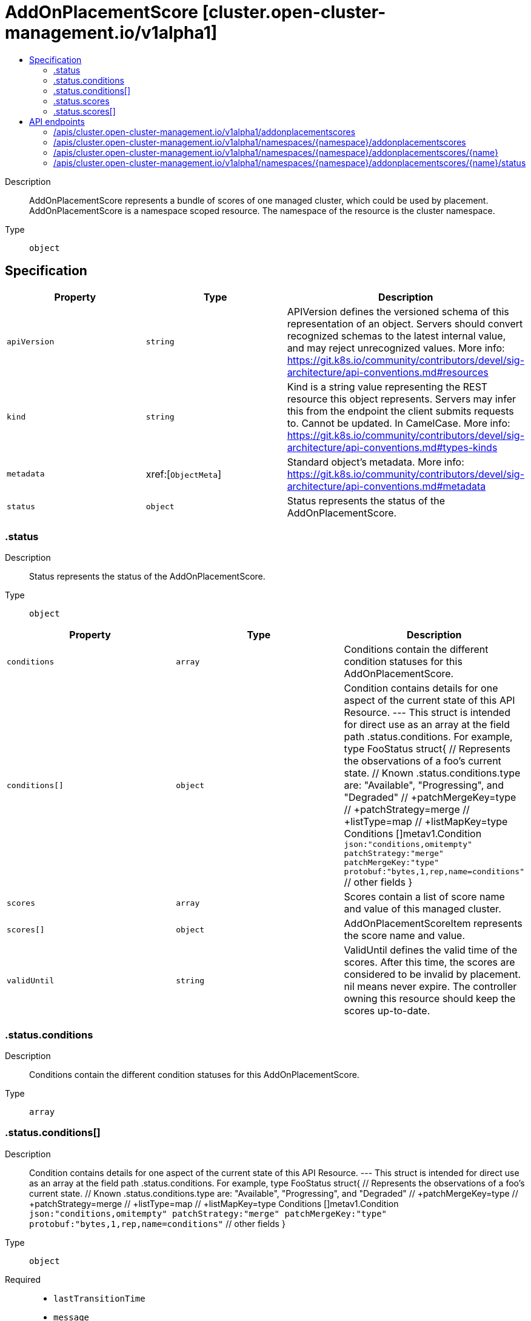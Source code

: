 // Automatically generated by 'openshift-apidocs-gen'. Do not edit.
:_content-type: ASSEMBLY
[id="addonplacementscore-cluster-open-cluster-management-io-v1alpha1"]
= AddOnPlacementScore [cluster.open-cluster-management.io/v1alpha1]
:toc: macro
:toc-title:

toc::[]


Description::
+
--
AddOnPlacementScore represents a bundle of scores of one managed cluster, which could be used by placement. AddOnPlacementScore is a namespace scoped resource. The namespace of the resource is the cluster namespace.
--

Type::
  `object`



== Specification

[cols="1,1,1",options="header"]
|===
| Property | Type | Description

| `apiVersion`
| `string`
| APIVersion defines the versioned schema of this representation of an object. Servers should convert recognized schemas to the latest internal value, and may reject unrecognized values. More info: https://git.k8s.io/community/contributors/devel/sig-architecture/api-conventions.md#resources

| `kind`
| `string`
| Kind is a string value representing the REST resource this object represents. Servers may infer this from the endpoint the client submits requests to. Cannot be updated. In CamelCase. More info: https://git.k8s.io/community/contributors/devel/sig-architecture/api-conventions.md#types-kinds

| `metadata`
| xref:[`ObjectMeta`]
| Standard object's metadata. More info: https://git.k8s.io/community/contributors/devel/sig-architecture/api-conventions.md#metadata

| `status`
| `object`
| Status represents the status of the AddOnPlacementScore.

|===
=== .status
Description::
+
--
Status represents the status of the AddOnPlacementScore.
--

Type::
  `object`




[cols="1,1,1",options="header"]
|===
| Property | Type | Description

| `conditions`
| `array`
| Conditions contain the different condition statuses for this AddOnPlacementScore.

| `conditions[]`
| `object`
| Condition contains details for one aspect of the current state of this API Resource. --- This struct is intended for direct use as an array at the field path .status.conditions.  For example, 
 type FooStatus struct{ // Represents the observations of a foo's current state. // Known .status.conditions.type are: "Available", "Progressing", and "Degraded" // +patchMergeKey=type // +patchStrategy=merge // +listType=map // +listMapKey=type Conditions []metav1.Condition `json:"conditions,omitempty" patchStrategy:"merge" patchMergeKey:"type" protobuf:"bytes,1,rep,name=conditions"` 
 // other fields }

| `scores`
| `array`
| Scores contain a list of score name and value of this managed cluster.

| `scores[]`
| `object`
| AddOnPlacementScoreItem represents the score name and value.

| `validUntil`
| `string`
| ValidUntil defines the valid time of the scores. After this time, the scores are considered to be invalid by placement. nil means never expire. The controller owning this resource should keep the scores up-to-date.

|===
=== .status.conditions
Description::
+
--
Conditions contain the different condition statuses for this AddOnPlacementScore.
--

Type::
  `array`




=== .status.conditions[]
Description::
+
--
Condition contains details for one aspect of the current state of this API Resource. --- This struct is intended for direct use as an array at the field path .status.conditions.  For example, 
 type FooStatus struct{ // Represents the observations of a foo's current state. // Known .status.conditions.type are: "Available", "Progressing", and "Degraded" // +patchMergeKey=type // +patchStrategy=merge // +listType=map // +listMapKey=type Conditions []metav1.Condition `json:"conditions,omitempty" patchStrategy:"merge" patchMergeKey:"type" protobuf:"bytes,1,rep,name=conditions"` 
 // other fields }
--

Type::
  `object`

Required::
  - `lastTransitionTime`
  - `message`
  - `reason`
  - `status`
  - `type`



[cols="1,1,1",options="header"]
|===
| Property | Type | Description

| `lastTransitionTime`
| `string`
| lastTransitionTime is the last time the condition transitioned from one status to another. This should be when the underlying condition changed.  If that is not known, then using the time when the API field changed is acceptable.

| `message`
| `string`
| message is a human readable message indicating details about the transition. This may be an empty string.

| `observedGeneration`
| `integer`
| observedGeneration represents the .metadata.generation that the condition was set based upon. For instance, if .metadata.generation is currently 12, but the .status.conditions[x].observedGeneration is 9, the condition is out of date with respect to the current state of the instance.

| `reason`
| `string`
| reason contains a programmatic identifier indicating the reason for the condition's last transition. Producers of specific condition types may define expected values and meanings for this field, and whether the values are considered a guaranteed API. The value should be a CamelCase string. This field may not be empty.

| `status`
| `string`
| status of the condition, one of True, False, Unknown.

| `type`
| `string`
| type of condition in CamelCase or in foo.example.com/CamelCase. --- Many .condition.type values are consistent across resources like Available, but because arbitrary conditions can be useful (see .node.status.conditions), the ability to deconflict is important. The regex it matches is (dns1123SubdomainFmt/)?(qualifiedNameFmt)

|===
=== .status.scores
Description::
+
--
Scores contain a list of score name and value of this managed cluster.
--

Type::
  `array`




=== .status.scores[]
Description::
+
--
AddOnPlacementScoreItem represents the score name and value.
--

Type::
  `object`

Required::
  - `name`
  - `value`



[cols="1,1,1",options="header"]
|===
| Property | Type | Description

| `name`
| `string`
| Name is the name of the score

| `value`
| `integer`
| Value is the value of the score. The score range is from -100 to 100.

|===

== API endpoints

The following API endpoints are available:

* `/apis/cluster.open-cluster-management.io/v1alpha1/addonplacementscores`
- `GET`: list objects of kind AddOnPlacementScore
* `/apis/cluster.open-cluster-management.io/v1alpha1/namespaces/{namespace}/addonplacementscores`
- `DELETE`: delete collection of AddOnPlacementScore
- `GET`: list objects of kind AddOnPlacementScore
- `POST`: create an AddOnPlacementScore
* `/apis/cluster.open-cluster-management.io/v1alpha1/namespaces/{namespace}/addonplacementscores/{name}`
- `DELETE`: delete an AddOnPlacementScore
- `GET`: read the specified AddOnPlacementScore
- `PATCH`: partially update the specified AddOnPlacementScore
- `PUT`: replace the specified AddOnPlacementScore
* `/apis/cluster.open-cluster-management.io/v1alpha1/namespaces/{namespace}/addonplacementscores/{name}/status`
- `GET`: read status of the specified AddOnPlacementScore
- `PATCH`: partially update status of the specified AddOnPlacementScore
- `PUT`: replace status of the specified AddOnPlacementScore


=== /apis/cluster.open-cluster-management.io/v1alpha1/addonplacementscores



HTTP method::
  `GET`

Description::
  list objects of kind AddOnPlacementScore


.HTTP responses
[cols="1,1",options="header"]
|===
| HTTP code | Reponse body
| 200 - OK
| xref:../objects/index.adoc#io.open-cluster-management.cluster.v1alpha1.AddOnPlacementScoreList[`AddOnPlacementScoreList`] schema
| 401 - Unauthorized
| Empty
|===


=== /apis/cluster.open-cluster-management.io/v1alpha1/namespaces/{namespace}/addonplacementscores



HTTP method::
  `DELETE`

Description::
  delete collection of AddOnPlacementScore




.HTTP responses
[cols="1,1",options="header"]
|===
| HTTP code | Reponse body
| 200 - OK
| `Status` schema
| 401 - Unauthorized
| Empty
|===

HTTP method::
  `GET`

Description::
  list objects of kind AddOnPlacementScore




.HTTP responses
[cols="1,1",options="header"]
|===
| HTTP code | Reponse body
| 200 - OK
| xref:../objects/index.adoc#io.open-cluster-management.cluster.v1alpha1.AddOnPlacementScoreList[`AddOnPlacementScoreList`] schema
| 401 - Unauthorized
| Empty
|===

HTTP method::
  `POST`

Description::
  create an AddOnPlacementScore


.Query parameters
[cols="1,1,2",options="header"]
|===
| Parameter | Type | Description
| `dryRun`
| `string`
| When present, indicates that modifications should not be persisted. An invalid or unrecognized dryRun directive will result in an error response and no further processing of the request. Valid values are: - All: all dry run stages will be processed
| `fieldValidation`
| `string`
| fieldValidation instructs the server on how to handle objects in the request (POST/PUT/PATCH) containing unknown or duplicate fields. Valid values are: - Ignore: This will ignore any unknown fields that are silently dropped from the object, and will ignore all but the last duplicate field that the decoder encounters. This is the default behavior prior to v1.23. - Warn: This will send a warning via the standard warning response header for each unknown field that is dropped from the object, and for each duplicate field that is encountered. The request will still succeed if there are no other errors, and will only persist the last of any duplicate fields. This is the default in v1.23+ - Strict: This will fail the request with a BadRequest error if any unknown fields would be dropped from the object, or if any duplicate fields are present. The error returned from the server will contain all unknown and duplicate fields encountered.
|===

.Body parameters
[cols="1,1,2",options="header"]
|===
| Parameter | Type | Description
| `body`
| xref:../cluster_open-cluster-management_io/addonplacementscore-cluster-open-cluster-management-io-v1alpha1.adoc#addonplacementscore-cluster-open-cluster-management-io-v1alpha1[`AddOnPlacementScore`] schema
| 
|===

.HTTP responses
[cols="1,1",options="header"]
|===
| HTTP code | Reponse body
| 200 - OK
| xref:../cluster_open-cluster-management_io/addonplacementscore-cluster-open-cluster-management-io-v1alpha1.adoc#addonplacementscore-cluster-open-cluster-management-io-v1alpha1[`AddOnPlacementScore`] schema
| 201 - Created
| xref:../cluster_open-cluster-management_io/addonplacementscore-cluster-open-cluster-management-io-v1alpha1.adoc#addonplacementscore-cluster-open-cluster-management-io-v1alpha1[`AddOnPlacementScore`] schema
| 202 - Accepted
| xref:../cluster_open-cluster-management_io/addonplacementscore-cluster-open-cluster-management-io-v1alpha1.adoc#addonplacementscore-cluster-open-cluster-management-io-v1alpha1[`AddOnPlacementScore`] schema
| 401 - Unauthorized
| Empty
|===


=== /apis/cluster.open-cluster-management.io/v1alpha1/namespaces/{namespace}/addonplacementscores/{name}

.Global path parameters
[cols="1,1,2",options="header"]
|===
| Parameter | Type | Description
| `name`
| `string`
| name of the AddOnPlacementScore
|===


HTTP method::
  `DELETE`

Description::
  delete an AddOnPlacementScore


.Query parameters
[cols="1,1,2",options="header"]
|===
| Parameter | Type | Description
| `dryRun`
| `string`
| When present, indicates that modifications should not be persisted. An invalid or unrecognized dryRun directive will result in an error response and no further processing of the request. Valid values are: - All: all dry run stages will be processed
|===


.HTTP responses
[cols="1,1",options="header"]
|===
| HTTP code | Reponse body
| 200 - OK
| `Status` schema
| 202 - Accepted
| `Status` schema
| 401 - Unauthorized
| Empty
|===

HTTP method::
  `GET`

Description::
  read the specified AddOnPlacementScore




.HTTP responses
[cols="1,1",options="header"]
|===
| HTTP code | Reponse body
| 200 - OK
| xref:../cluster_open-cluster-management_io/addonplacementscore-cluster-open-cluster-management-io-v1alpha1.adoc#addonplacementscore-cluster-open-cluster-management-io-v1alpha1[`AddOnPlacementScore`] schema
| 401 - Unauthorized
| Empty
|===

HTTP method::
  `PATCH`

Description::
  partially update the specified AddOnPlacementScore


.Query parameters
[cols="1,1,2",options="header"]
|===
| Parameter | Type | Description
| `dryRun`
| `string`
| When present, indicates that modifications should not be persisted. An invalid or unrecognized dryRun directive will result in an error response and no further processing of the request. Valid values are: - All: all dry run stages will be processed
| `fieldValidation`
| `string`
| fieldValidation instructs the server on how to handle objects in the request (POST/PUT/PATCH) containing unknown or duplicate fields. Valid values are: - Ignore: This will ignore any unknown fields that are silently dropped from the object, and will ignore all but the last duplicate field that the decoder encounters. This is the default behavior prior to v1.23. - Warn: This will send a warning via the standard warning response header for each unknown field that is dropped from the object, and for each duplicate field that is encountered. The request will still succeed if there are no other errors, and will only persist the last of any duplicate fields. This is the default in v1.23+ - Strict: This will fail the request with a BadRequest error if any unknown fields would be dropped from the object, or if any duplicate fields are present. The error returned from the server will contain all unknown and duplicate fields encountered.
|===


.HTTP responses
[cols="1,1",options="header"]
|===
| HTTP code | Reponse body
| 200 - OK
| xref:../cluster_open-cluster-management_io/addonplacementscore-cluster-open-cluster-management-io-v1alpha1.adoc#addonplacementscore-cluster-open-cluster-management-io-v1alpha1[`AddOnPlacementScore`] schema
| 401 - Unauthorized
| Empty
|===

HTTP method::
  `PUT`

Description::
  replace the specified AddOnPlacementScore


.Query parameters
[cols="1,1,2",options="header"]
|===
| Parameter | Type | Description
| `dryRun`
| `string`
| When present, indicates that modifications should not be persisted. An invalid or unrecognized dryRun directive will result in an error response and no further processing of the request. Valid values are: - All: all dry run stages will be processed
| `fieldValidation`
| `string`
| fieldValidation instructs the server on how to handle objects in the request (POST/PUT/PATCH) containing unknown or duplicate fields. Valid values are: - Ignore: This will ignore any unknown fields that are silently dropped from the object, and will ignore all but the last duplicate field that the decoder encounters. This is the default behavior prior to v1.23. - Warn: This will send a warning via the standard warning response header for each unknown field that is dropped from the object, and for each duplicate field that is encountered. The request will still succeed if there are no other errors, and will only persist the last of any duplicate fields. This is the default in v1.23+ - Strict: This will fail the request with a BadRequest error if any unknown fields would be dropped from the object, or if any duplicate fields are present. The error returned from the server will contain all unknown and duplicate fields encountered.
|===

.Body parameters
[cols="1,1,2",options="header"]
|===
| Parameter | Type | Description
| `body`
| xref:../cluster_open-cluster-management_io/addonplacementscore-cluster-open-cluster-management-io-v1alpha1.adoc#addonplacementscore-cluster-open-cluster-management-io-v1alpha1[`AddOnPlacementScore`] schema
| 
|===

.HTTP responses
[cols="1,1",options="header"]
|===
| HTTP code | Reponse body
| 200 - OK
| xref:../cluster_open-cluster-management_io/addonplacementscore-cluster-open-cluster-management-io-v1alpha1.adoc#addonplacementscore-cluster-open-cluster-management-io-v1alpha1[`AddOnPlacementScore`] schema
| 201 - Created
| xref:../cluster_open-cluster-management_io/addonplacementscore-cluster-open-cluster-management-io-v1alpha1.adoc#addonplacementscore-cluster-open-cluster-management-io-v1alpha1[`AddOnPlacementScore`] schema
| 401 - Unauthorized
| Empty
|===


=== /apis/cluster.open-cluster-management.io/v1alpha1/namespaces/{namespace}/addonplacementscores/{name}/status

.Global path parameters
[cols="1,1,2",options="header"]
|===
| Parameter | Type | Description
| `name`
| `string`
| name of the AddOnPlacementScore
|===


HTTP method::
  `GET`

Description::
  read status of the specified AddOnPlacementScore




.HTTP responses
[cols="1,1",options="header"]
|===
| HTTP code | Reponse body
| 200 - OK
| xref:../cluster_open-cluster-management_io/addonplacementscore-cluster-open-cluster-management-io-v1alpha1.adoc#addonplacementscore-cluster-open-cluster-management-io-v1alpha1[`AddOnPlacementScore`] schema
| 401 - Unauthorized
| Empty
|===

HTTP method::
  `PATCH`

Description::
  partially update status of the specified AddOnPlacementScore


.Query parameters
[cols="1,1,2",options="header"]
|===
| Parameter | Type | Description
| `dryRun`
| `string`
| When present, indicates that modifications should not be persisted. An invalid or unrecognized dryRun directive will result in an error response and no further processing of the request. Valid values are: - All: all dry run stages will be processed
| `fieldValidation`
| `string`
| fieldValidation instructs the server on how to handle objects in the request (POST/PUT/PATCH) containing unknown or duplicate fields. Valid values are: - Ignore: This will ignore any unknown fields that are silently dropped from the object, and will ignore all but the last duplicate field that the decoder encounters. This is the default behavior prior to v1.23. - Warn: This will send a warning via the standard warning response header for each unknown field that is dropped from the object, and for each duplicate field that is encountered. The request will still succeed if there are no other errors, and will only persist the last of any duplicate fields. This is the default in v1.23+ - Strict: This will fail the request with a BadRequest error if any unknown fields would be dropped from the object, or if any duplicate fields are present. The error returned from the server will contain all unknown and duplicate fields encountered.
|===


.HTTP responses
[cols="1,1",options="header"]
|===
| HTTP code | Reponse body
| 200 - OK
| xref:../cluster_open-cluster-management_io/addonplacementscore-cluster-open-cluster-management-io-v1alpha1.adoc#addonplacementscore-cluster-open-cluster-management-io-v1alpha1[`AddOnPlacementScore`] schema
| 401 - Unauthorized
| Empty
|===

HTTP method::
  `PUT`

Description::
  replace status of the specified AddOnPlacementScore


.Query parameters
[cols="1,1,2",options="header"]
|===
| Parameter | Type | Description
| `dryRun`
| `string`
| When present, indicates that modifications should not be persisted. An invalid or unrecognized dryRun directive will result in an error response and no further processing of the request. Valid values are: - All: all dry run stages will be processed
| `fieldValidation`
| `string`
| fieldValidation instructs the server on how to handle objects in the request (POST/PUT/PATCH) containing unknown or duplicate fields. Valid values are: - Ignore: This will ignore any unknown fields that are silently dropped from the object, and will ignore all but the last duplicate field that the decoder encounters. This is the default behavior prior to v1.23. - Warn: This will send a warning via the standard warning response header for each unknown field that is dropped from the object, and for each duplicate field that is encountered. The request will still succeed if there are no other errors, and will only persist the last of any duplicate fields. This is the default in v1.23+ - Strict: This will fail the request with a BadRequest error if any unknown fields would be dropped from the object, or if any duplicate fields are present. The error returned from the server will contain all unknown and duplicate fields encountered.
|===

.Body parameters
[cols="1,1,2",options="header"]
|===
| Parameter | Type | Description
| `body`
| xref:../cluster_open-cluster-management_io/addonplacementscore-cluster-open-cluster-management-io-v1alpha1.adoc#addonplacementscore-cluster-open-cluster-management-io-v1alpha1[`AddOnPlacementScore`] schema
| 
|===

.HTTP responses
[cols="1,1",options="header"]
|===
| HTTP code | Reponse body
| 200 - OK
| xref:../cluster_open-cluster-management_io/addonplacementscore-cluster-open-cluster-management-io-v1alpha1.adoc#addonplacementscore-cluster-open-cluster-management-io-v1alpha1[`AddOnPlacementScore`] schema
| 201 - Created
| xref:../cluster_open-cluster-management_io/addonplacementscore-cluster-open-cluster-management-io-v1alpha1.adoc#addonplacementscore-cluster-open-cluster-management-io-v1alpha1[`AddOnPlacementScore`] schema
| 401 - Unauthorized
| Empty
|===


